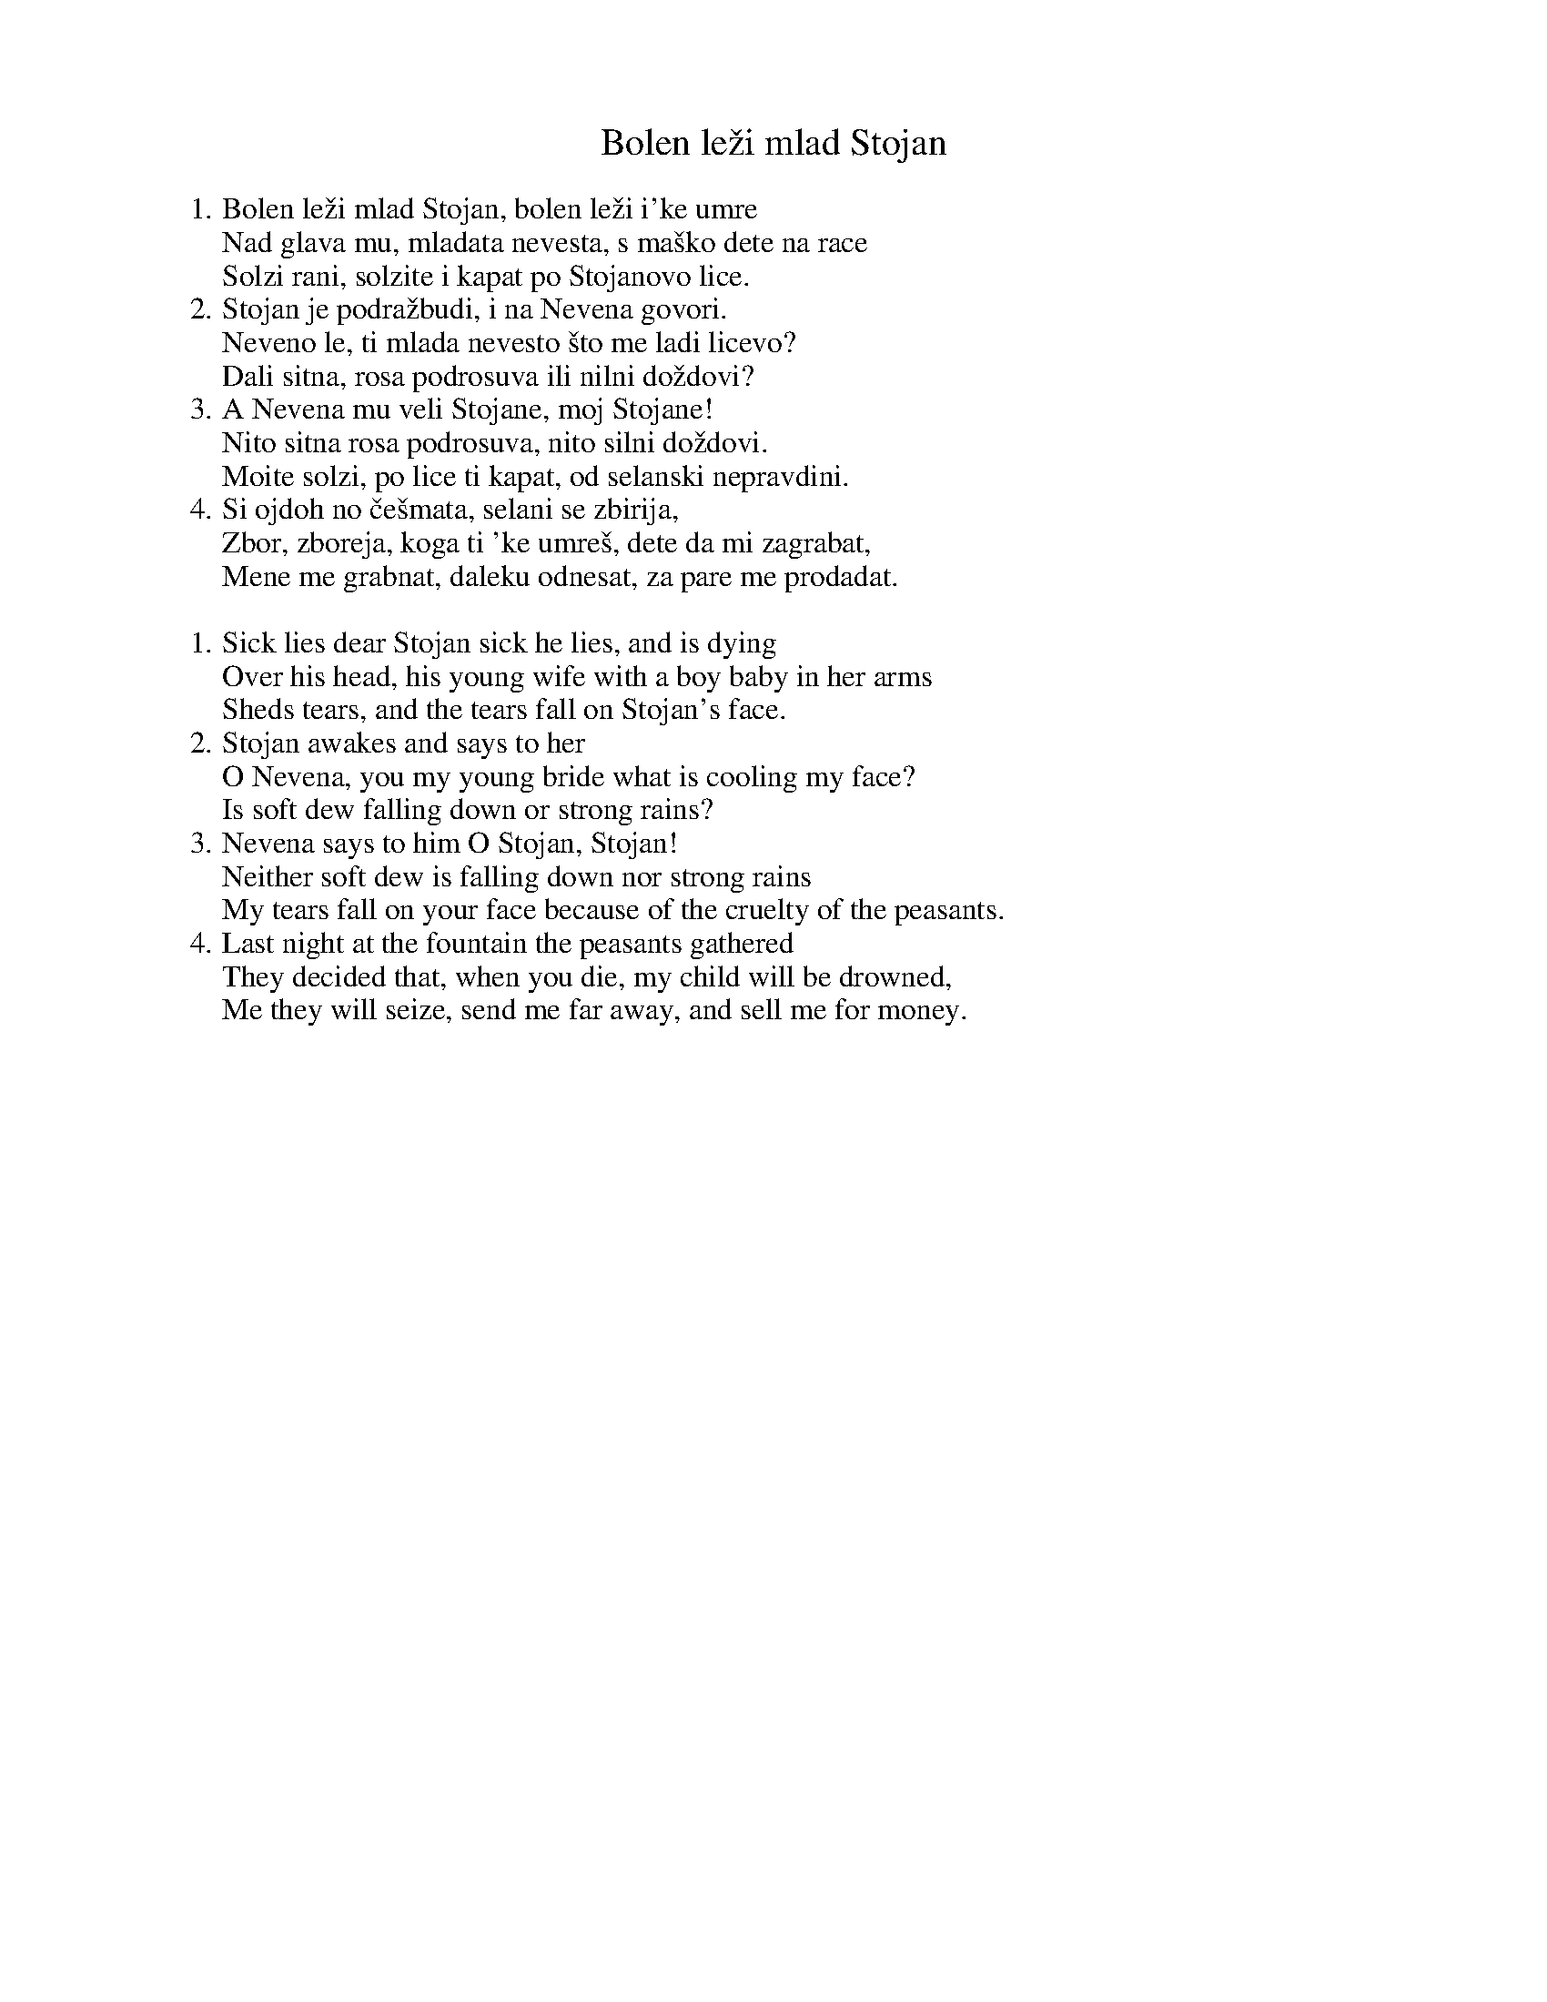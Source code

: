 X: 1
T: Bolen le\vzi mlad Stojan
R: lesnoto
%O: Bulgaria
Z: 2017 by John Chambers <jc:trillian.mit.edu> http://trillian.mit.edu/~jc/music/
M: 7/8
L: 1/8
K:
W:1. Bolen le\vzi mlad Stojan, bolen le\vzi i\'ke umre
W: Nad glava mu, mladata nevesta, s ma\vsko dete na race
W: Solzi rani, solzite i kapat po Stojanovo lice.
W:2. Stojan je podra\vzbudi, i na Nevena govori.
W: Neveno le, ti mlada nevesto \vsto me ladi licevo?
W: Dali sitna, rosa podrosuva ili nilni do\vzdovi?
W:3. A Nevena mu veli Stojane, moj Stojane!
W: Nito sitna rosa podrosuva, nito silni do\vzdovi.
W: Moite solzi, po lice ti kapat, od selanski nepravdini.
W:4. Si ojdoh no \vce\vsmata, selani se zbirija,
W: Zbor, zboreja, koga ti \'ke umre\vs, dete da mi zagrabat,
W: Mene me grabnat, daleku odnesat, za pare me prodadat.
W:
W:1. Sick lies dear Stojan sick he lies, and is dying
W: Over his head, his young wife with a boy baby in her arms
W: Sheds tears, and the tears fall on Stojan's face.
W:2. Stojan awakes and says to her
W: O Nevena, you my young bride what is cooling my face?
W: Is soft dew falling down or strong rains?
W:3. Nevena says to him O Stojan, Stojan!
W: Neither soft dew is falling down nor strong rains
W: My tears fall on your face because of the cruelty of the peasants.
W:4. Last night at the fountain the peasants gathered
W: They decided that, when you die, my child will be drowned,
W: Me they will seize, send me far away, and sell me for money.
